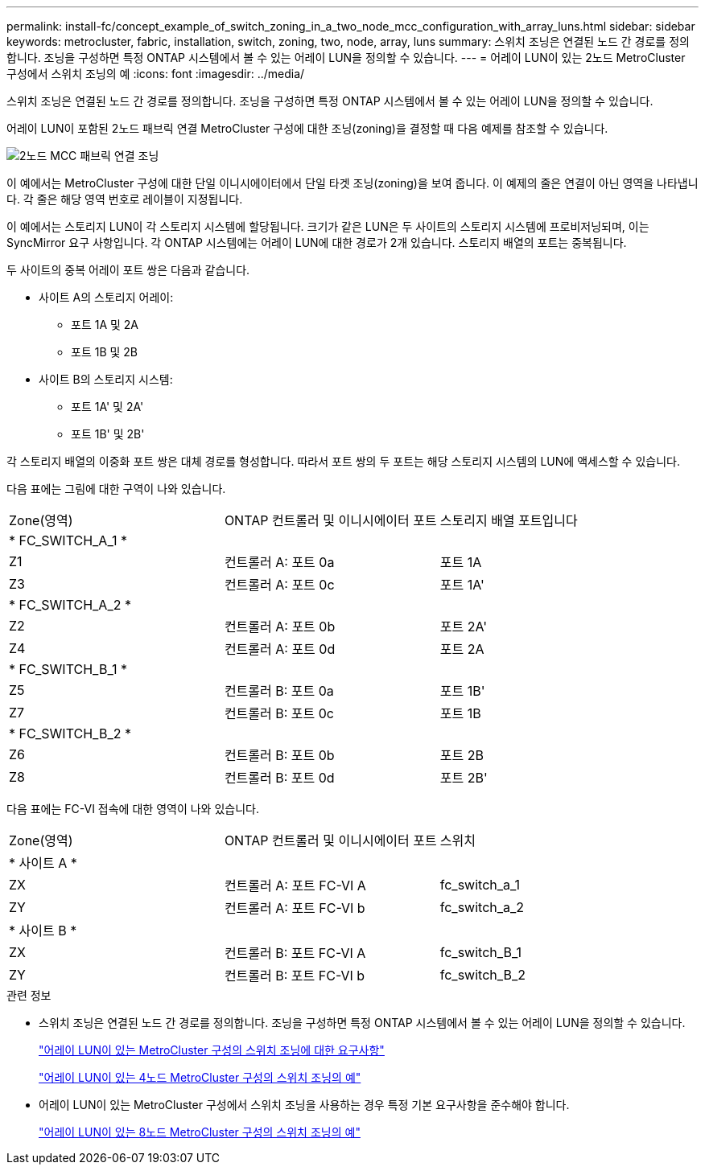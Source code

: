 ---
permalink: install-fc/concept_example_of_switch_zoning_in_a_two_node_mcc_configuration_with_array_luns.html 
sidebar: sidebar 
keywords: metrocluster, fabric, installation, switch, zoning, two, node, array, luns 
summary: 스위치 조닝은 연결된 노드 간 경로를 정의합니다. 조닝을 구성하면 특정 ONTAP 시스템에서 볼 수 있는 어레이 LUN을 정의할 수 있습니다. 
---
= 어레이 LUN이 있는 2노드 MetroCluster 구성에서 스위치 조닝의 예
:icons: font
:imagesdir: ../media/


[role="lead"]
스위치 조닝은 연결된 노드 간 경로를 정의합니다. 조닝을 구성하면 특정 ONTAP 시스템에서 볼 수 있는 어레이 LUN을 정의할 수 있습니다.

어레이 LUN이 포함된 2노드 패브릭 연결 MetroCluster 구성에 대한 조닝(zoning)을 결정할 때 다음 예제를 참조할 수 있습니다.

image::../media/zoning_two_node_mcc_fabric_attached.gif[2노드 MCC 패브릭 연결 조닝]

이 예에서는 MetroCluster 구성에 대한 단일 이니시에이터에서 단일 타겟 조닝(zoning)을 보여 줍니다. 이 예제의 줄은 연결이 아닌 영역을 나타냅니다. 각 줄은 해당 영역 번호로 레이블이 지정됩니다.

이 예에서는 스토리지 LUN이 각 스토리지 시스템에 할당됩니다. 크기가 같은 LUN은 두 사이트의 스토리지 시스템에 프로비저닝되며, 이는 SyncMirror 요구 사항입니다. 각 ONTAP 시스템에는 어레이 LUN에 대한 경로가 2개 있습니다. 스토리지 배열의 포트는 중복됩니다.

두 사이트의 중복 어레이 포트 쌍은 다음과 같습니다.

* 사이트 A의 스토리지 어레이:
+
** 포트 1A 및 2A
** 포트 1B 및 2B


* 사이트 B의 스토리지 시스템:
+
** 포트 1A' 및 2A'
** 포트 1B' 및 2B'




각 스토리지 배열의 이중화 포트 쌍은 대체 경로를 형성합니다. 따라서 포트 쌍의 두 포트는 해당 스토리지 시스템의 LUN에 액세스할 수 있습니다.

다음 표에는 그림에 대한 구역이 나와 있습니다.

|===


| Zone(영역) | ONTAP 컨트롤러 및 이니시에이터 포트 | 스토리지 배열 포트입니다 


3+| * FC_SWITCH_A_1 * 


 a| 
Z1
 a| 
컨트롤러 A: 포트 0a
 a| 
포트 1A



 a| 
Z3
 a| 
컨트롤러 A: 포트 0c
 a| 
포트 1A'



3+| * FC_SWITCH_A_2 * 


 a| 
Z2
 a| 
컨트롤러 A: 포트 0b
 a| 
포트 2A'



 a| 
Z4
 a| 
컨트롤러 A: 포트 0d
 a| 
포트 2A



3+| * FC_SWITCH_B_1 * 


 a| 
Z5
 a| 
컨트롤러 B: 포트 0a
 a| 
포트 1B'



 a| 
Z7
 a| 
컨트롤러 B: 포트 0c
 a| 
포트 1B



3+| * FC_SWITCH_B_2 * 


 a| 
Z6
 a| 
컨트롤러 B: 포트 0b
 a| 
포트 2B



 a| 
Z8
 a| 
컨트롤러 B: 포트 0d
 a| 
포트 2B'

|===
다음 표에는 FC-VI 접속에 대한 영역이 나와 있습니다.

|===


| Zone(영역) | ONTAP 컨트롤러 및 이니시에이터 포트 | 스위치 


3+| * 사이트 A * 


 a| 
ZX
 a| 
컨트롤러 A: 포트 FC-VI A
 a| 
fc_switch_a_1



 a| 
ZY
 a| 
컨트롤러 A: 포트 FC-VI b
 a| 
fc_switch_a_2



3+| * 사이트 B * 


 a| 
ZX
 a| 
컨트롤러 B: 포트 FC-VI A
 a| 
fc_switch_B_1



 a| 
ZY
 a| 
컨트롤러 B: 포트 FC-VI b
 a| 
fc_switch_B_2

|===
.관련 정보
* 스위치 조닝은 연결된 노드 간 경로를 정의합니다. 조닝을 구성하면 특정 ONTAP 시스템에서 볼 수 있는 어레이 LUN을 정의할 수 있습니다.
+
link:reference_requirements_for_switch_zoning_in_a_mcc_configuration_with_array_luns.html["어레이 LUN이 있는 MetroCluster 구성의 스위치 조닝에 대한 요구사항"]

+
link:concept_example_of_switch_zoning_in_a_four_node_mcc_configuration_with_array_luns.html["어레이 LUN이 있는 4노드 MetroCluster 구성의 스위치 조닝의 예"]

* 어레이 LUN이 있는 MetroCluster 구성에서 스위치 조닝을 사용하는 경우 특정 기본 요구사항을 준수해야 합니다.
+
link:concept_example_of_switch_zoning_in_an_eight_node_mcc_configuration_with_array_luns.html["어레이 LUN이 있는 8노드 MetroCluster 구성의 스위치 조닝의 예"]



